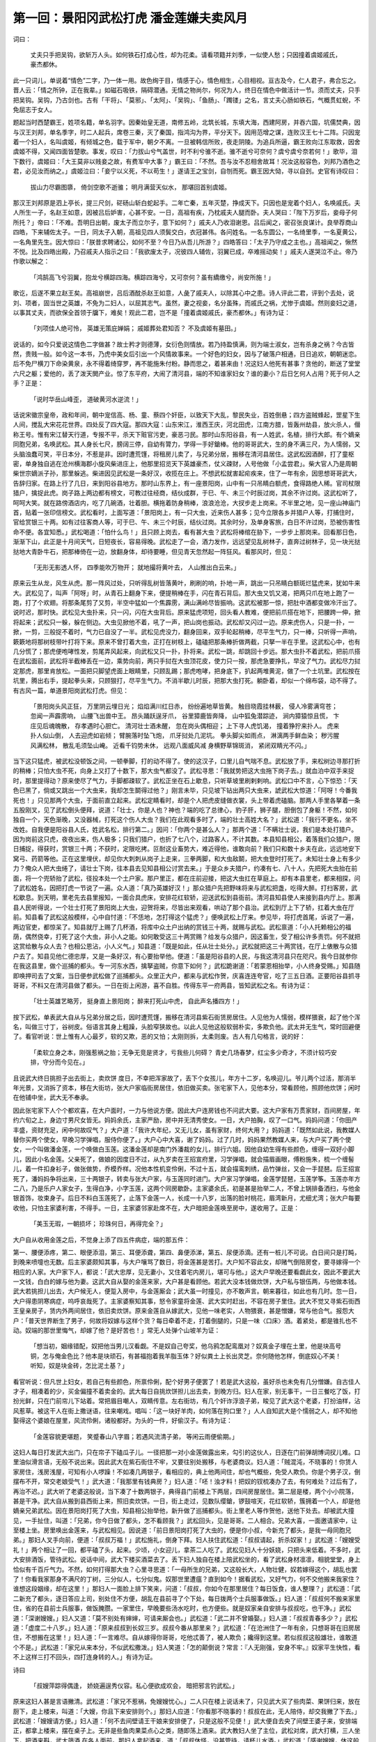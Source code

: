 第一回：景阳冈武松打虎 潘金莲嫌夫卖风月
====================================================

词曰：

    丈夫只手把吴钩，欲斩万人头。如何铁石打成心性，却为花柔。请看项籍并刘季，一似使人愁；只因撞着虞姬戚氏，豪杰都休。

此一只词儿，单说着“情色”二字，乃一体一用。故色绚于目，情感于心，情色相生，心目相视。亘古及今，仁人君子，弗合忘之。晋人云：「情之所钟，正在我辈。」如磁石吸铁，隔碍潜通。无情之物尚尔，何况为人，终日在情色中做活计一节。须而丈夫，只手把吴钩。吴钩，乃古剑也。古有「干将」、「莫邪」、「太阿」、「吴钩」、「鱼肠」、「躅镂」之名，言丈夫心肠如铁石，气概贯虹蜺，不免屈志于女人。

题起当时西楚霸王，姓项名籍，单名羽字。因秦始皇无道，南修五岭，北筑长城，东填大海，西建阿房，并吞六国，坑儒焚典，因与汉王刘邦，单名季字，时二人起兵，席卷三秦，灭了秦国，指鸿沟为界，平分天下。因用范增之谋，连败汉王七十二阵。只因宠着一个妇人，名叫虞姬，有倾城之色，载于军中，朝夕不离。一旦被韩信所败，夜走阴陵。为追兵所逼，霸王败向江东取救，因舍虞姬不得，又闻四面皆楚歌。事发，叹曰：「力拔山兮气盖世，时不利兮骓不逝。骓不逝兮可奈何？虞兮虞兮奈若何！」歌毕，泪下数行，虞姬曰：「大王莫非以贱妾之故，有费军中大事？」霸王曰：「不然。吾与汝不忍相舍故耳！况汝这般容色，刘邦乃酒色之君，必见汝而纳之。」虞姬泣曰：「妾宁以义死，不以苟生！」遂请王之宝剑，自刎而死。霸王因大恸，寻以自刭。史官有诗叹曰：

    拔山力尽霸图隳， 倚剑空歌不逝骓；
    明月满营天似水， 那堪回首别虞姬。

那汉王刘邦原是泗上亭长，提三尺剑，硭砀山斩白蛇起手。二年亡秦，五年灭楚，挣成天下。只因也是宠着个妇人，名唤戚氏。夫人所生一子，名赵王如意，因被吕后妒害，心甚不安。一日，高祖有疾，乃枕戚夫人腿而卧。夫人哭曰：「陛下万岁后，妾母子何所托？」帝曰：「不难。吾明日出朝，废太子而立尔子，意下如何？」戚夫人乃收泪谢恩。吕后闻之，密召张良谋计。良举荐商山四皓，下来辅佐太子。一日，同太子入朝，高祖见四人须鬓交白，衣冠甚伟。各问姓名。一名东圆公，一名绮里季，一名夏黄公，一名角里先生。因大惊曰：「朕昔求聘诸公，如何不至？今日乃从吾儿所游？」四皓答曰：「太子乃守成之主也。」高祖闻之，愀然不悦。比及四皓出殿，乃召戚夫人指示之曰：「我欲废太子，况彼四人辅佐，羽翼已成，卒难摇动矣！」戚夫人遂哭泣不止。帝乃作歌以解之：

    「鸿鹄高飞兮羽翼，抱龙兮横踪四海。横踪四海兮，又可奈何？虽有繑缴兮，尚安所施！」

歌讫，后遂不果立赵王矣。高祖崩世，吕后酒酖杀赵王如意，人彘了戚夫人，以除其心中之患。诗人评此二君，评到个去处，说刘、项者，固当世之英雄，不免为二妇人，以屈其志气。虽然，妻之视妾，名分虽殊，而戚氏之祸，尤惨于虞姬。然则妾妇之道，以事其丈夫，而欲保全首领于牖下，难矣！观此二君，岂不是「撞着虞姬戚氏，豪杰都休。」有诗为证：

    「刘项佳人绝可怜， 英雄无策庇婵娟；
    戚姬葬处君知否？ 不及虞姬有墓田。」

说话的，如今只爱说这情色二字做甚？故士矜才则德薄，女衍色则情放。若乃持盈慎满，则为端士淑女，岂有杀身之祸？今古皆然，贵贱一般。如今这一本书，乃虎中美女后引出一个风情故事来。一个好色的妇女，因与了破落户相通，日日追欢，朝朝迷恋。后不免尸横刀下命染黄泉，永不得着绮穿罗，再不能施朱付粉。静而思之，着甚来由！况这妇人他死有甚事？贪他的，断送了堂堂六尺之躯；爱他的，丢了泼天閧产业。惊了东平府，大闹了清河县，端的不知谁家妇女？谁的妻小？后日乞何人占用？死于何人之手？正是：

    「说时华岳山峰歪， 道破黄河水逆流！」

话说宋徽宗皇帝，政和年间，朝中宠信高、杨、童、蔡四个奸臣，以致天下大乱，黎民失业，百姓倒悬；四方盗贼蜂起，罡星下生人间，搅乱大宋花花世界。四处反了四大寇。那四大寇：山东宋江，淮西王庆，河北田虎，江南方腊，皆轰州劫县，放火杀人，僣称王号。惟有宋江替天行道，专报不平，杀天下赃官污吏，豪恶刁民。那时山东阳谷县，有一人姓武，名植，排行大郎。有个嫡亲同胞兄弟，名唤武松。其人身长七尺，膀阔三停，自幼有膂力，学得一手好鎗棒。他的哥哥武大，生的身不满三尺，为人懦弱，又头脑浊蠢可笑，平日本分，不惹是非。因时遭荒馑，将租房儿卖了，与兄弟分居，搬移在清河县居住。这武松因酒醉，打了童枢密，单身独自逃在沧州横海郡小旋风柴进庄上，他那里招览天下英雄豪杰，仗义疎财，人号他做「小孟尝君」。柴大官人乃是周朝柴世宗嫡派子孙，那里躲逃。柴进因见武松是一条好汉，收揽在庄上。不想武松就害起疟疾来，住了一年有余，因思想哥哥武大，告辞归家。在路上行了几日，来到阳谷县地方。那时山东界上，有一座景阳岗，山中有一只吊睛白额虎，食得路绝人稀。官司杖限猎户，擒捉此虎。岗子路上两边都有榜文，可教过往经商，结伙成群，于巳、午、未三个时辰过岗，其余不许过岗。这武松听了，呵呵大笑。就在路傍酒店内，吃了几碗酒，壮着胆。横拖着防身稍棒，浪浪沧沧，大扠步走上岗来。不半里之地，见一座山神庙门首，贴着一张印信榜文。武松看时，上面写道：「景阳岗上，有一只大虫，近来伤人甚多；见今立限各乡并猎户人等，打捕住时，官给赏银三十两。如有过往客商人等，可于巳、午、未三个时辰，结伙过岗。其余时分，及单身客旅，白日不许过岗，恐被伤害性命不便。各宜知悉。」武松喝道：「怕什么鸟！」且只顾上岗去，看有甚大虫？武松将棒绾在胁下，一步步上那岗来。回看那日色，渐渐下山，此正是十月间天气，日短夜长，容易得晚。武松走了一会，酒力发作，远远望见乱树林子，直奔过树林子，见一块光挞挞地大青卧牛石，把那棒倚在一边，放翻身体，却待要睡，但见青天忽然起一阵狂风。看那风时，但见：

    「无形无影透人怀， 四季能吹万物开；
    就地撮将黄叶去， 人山推出白云来。」

原来云生从龙，风生从虎。那一阵风过处，只听得乱树皆落黄叶，刷刷的响，扑地一声，跳出一只吊睛白额斑烂猛虎来，犹如牛来大。武松见了，叫声「阿呀」时，从青石上翻身下来，便提稍棒在手，闪在青石背后。那大虫又饥又渴，把两只爪在地上跑了一跑，打了个欢翅。将那条尾剪了又剪，半空中猛如一个焦霹雳，满山满岭尽皆振响。这武松被那一惊，把肚中酒都变做冷汗出了。说时迟，那时快。武松见大虫扑来，只一闪，闪在大虫背后。原来猛虎项短，回头看人教难，便把前爪搭在地下，把腰跨一伸，掀将起来；武松只一躲，躲在侧边。大虫见掀他不着，吼了一声，把山岗也振动。武松却又闪过一边。原来虎伤人，只是一扑，一掀，一剪，三般捉不着时，气力已自没了一半。武松见虎没力，翻身回来，双手轮起稍棒，尽平生气力，只一棒，只听得一声响，簌簌地将那树枝带叶打将下来。原来不曾打着大虫，正打在树枝上，磕磕把那条棒折做两截，只拏一半在手里。这武松心中，也有几分慌了；那虎便咆哮性发，剪尾弄风起来，向武松又只一扑，扑将来。武松一跳，却跳回十步远。那大虫扑不着武松，把前爪搭在武松面前，武松将半截棒丢在一边，乘势向前，两只手挝在大虫顶花皮，使力只一按，那虎急要挣扎，早没了气力。武松尽力挝定那虎，那里肯放松。一面把只脚望虎面上眼睛里，只顾乱踢；那虎咆哮，把身底下，扒起两堆黄泥，做了一个土坑里。武松按在坑里，腾出右手，提起拳头来，只顾狠打，尽平生气力。不消半歇儿时辰，把那大虫打死。躺卧着，却似一个绵布袋，动不得了。有古风一篇，单道景阳岗武松打虎。但见：

    「景阳岗头风正狂， 万里阴云埋日光；
    焰焰满川红日赤， 纷纷遍地草皆黄。
    触目晓霞挂林薮， 侵人冷雾满穹苍；
    忽闻一声霹雳响， 山腰飞出兽中王。
    昂头踊跃逞牙爪， 谷里獐鹿皆奔降，
    山中狐兔潜踪迹， 涧内獐猿惊且慌，
    卞庄见后魂魄散， 存孝遇时心胆亡。
    清河壮士酒未醒， 忽在岗头偶相迎；
    上下寻人虎饥渴， 撞着狰狞来扑人。
    虎来扑人似山倒， 人去迎虎如岩倾；
    臂腕落时坠飞炮， 爪牙挝处几泥坑。
    拳头脚尖如雨点， 淋漓两手鲜血染；
    秽污腥风满松林， 散乱毛须坠山崦。
    近看千钧势未休， 远观八面威风减
    身横野草锦斑消， 紧闭双睛光不闪。」

当下这只猛虎，被武松没顿饭之间，一顿拳脚，打的动不得了。使的这汉子，口里儿自气喘不息。武松放了手，来松树边寻那打折的稍棒；只怕大虫不死，向身上又打了十数下，那大虫气都没了。武松寻思：「我就势把这大虫拖下岗子去。」就血泊中双手来捉时，那里提得动？原来使尽了气力，手脚都疎软了。武松正坐在石上歇息，只听草坡里刷剌剌响。武松口中不言，心下惊恐：「天色已黑了，倘或又跳出一个大虫来，我却怎生鬬得过他？」刚言未毕，只见坡下钻出两只大虫来，諕武松大惊道：「阿呀！今番我死也！」只见那两个大虫，于面前直立起来。武松定睛看时，却是个人把虎皮缝做衣裳，头上带着虎磕脑。那两人手里各拏着一条五股刚叉，见了武松倒头便拜，说道：「壮士，你是人也？神也？端的吃了总律心，豹子肝，狮子腿，胆倒包了身躯！不然，如何独自一个，天色渐晚，又没器械，打死这个伤人大虫？我们在此观看多时了，端的壮士高姓大名？」武松道：「我行不更名，坐不改姓。自我便是阳谷县人氏，姓武名松，排行第二。」因问：「你两个是甚么人？」那两个道：「不瞒壮士说，我们是本处打猎户。因为岗前这只虎，夜夜出来，伤人极多；只我们猎户，也折了七八个，过路客人，不计其数。本县知县相公，着落我们众猎户，限日捕捉，得获时，赏银三十两；不获时，定限吃拷。叵耐这业畜势大，难近得他，谁敢向前？我们只和数十乡夫在此，远远地安下窝弓、药箭等他。正在这里埋伏，却见你大刺刺从岗子上走来，三拳两脚，和大虫敌鬬，把大虫登时打死了。未知壮士身上有多少力？俺众人把大虫绻了，请壮士下岗，往本县去见知县相公讨赏去来。」于是众乡夫猎户，约凑有七、八十人，先把死大虫抬在前面，将一个兜轿抬了武松，径投本处一个土户家。那户里正，都在庄前迎接，把这大虫扛在草庭上。却有本县里老，都来相探，问了武松姓名，因把打虎一节说了一遍。众人道：「真乃英雄好汉！」那众猎户先把野味将来与武松把盏，吃得大醉。打扫客房，武松歇息。到天明，里老先去县里报知，一面合具虎床，安排花红软轿，迎送武松到县衙前。清河县知县使人来接到县内厅上。那满县人民听得说，一个壮士打死了景阳岗上大虫，迎贺将来，尽皆出来观看，哄动了那个县治。武松到厅上下了轿，扛着大虫在厅前。知县看了武松这般模样，心中自忖道：「不恁地，怎打得这个猛虎？」便唤武松上厅来。参见毕，将打虎首尾，诉说了一遍，两边官吏，都惊呆了。知县就厅上赐了几杯酒，将库中众土户出纳的赏钱三十两，就赐与武松。武松禀道：「小人托赖相公的福荫，偶然侥幸，打死了这个大虫，非小人之能。如何敢受这三十两赏赐？给发与众猎户，因这畜生，受了相公许多责罚。何不就把这赏给散与众人去？也相公恩沾，小人义气。」知县道：「既是如此，任从壮士处分。」武松就把这三十两赏钱，在厅上俵散与众猎户去了。知县见他仁德忠厚，又是一条好汉，有心要抬举他。便道：「虽是阳谷县的人民，与我这清河县只在咫尺。我今日就参你在我这县里，做个巡捕的都头。专一河东水西，擒拏盗贼，你意下如何？」武松跪谢道：「若蒙恩相抬举，小人终身受赐。」知县随即唤押司去了文案，当日便参武松做了巡捕都头。众里正大户，都来与武松作贺，庆喜连连夸官，吃了三五日酒。正要阳谷县抓寻哥哥，不料又在清河县做了都头。一日在街上闲游，喜不自胜。传得东平一府两县，皆知武松之名。有诗为证：

    「壮士英雄艺略芳， 挺身直上景阳岗；
    醉来打死山中虎， 自此声名播四方！」

按下武松，单表武大自从与兄弟分居之后，因时遭荒馑，搬移在清河县紫石街赁房居住。人见他为人懦弱，模样猥衰，起了他个浑名，叫做三寸丁，谷树皮。俗语言其身上粗躁，头脸窄狭故也。以此人见他这般软弱朴实，多欺负他。武太并无生气，常时回避便了。看官听说：世上惟有人心最歹，软的又欺，恶的又怕；太刚则拆，太柔则废。古人有几句格言，说的好：

    「柔软立身之本，刚强惹祸之胎；无争无竞是贤才，亏我些儿何碍？
    青史几场春梦，红尘多少奇才，不须计较巧安排，守分而今见在。」

且说武大终日挑担子出去街上，卖炊饼 度日，不幸把浑家故了，丢下个女孩儿，年方十二岁，名唤迎儿。爷儿两个过活，那消半年光景，又消拆了资本，移在大街坊，张大户家临街房居住，依旧做买卖。张宅家下人，见他本分，常看顾他，照顾他炊饼；闲时在他铺中坐，武大无不奉承。

因此张宅家下人个个都欢喜，在大户面时，一力与他说方便。因此大户连房钱也不问武大要。这大户家有万贯家财，百间房屋，年约六旬之上，身边寸男尺女皆无。妈妈余氏，主家严励，房中并无清秀使女。一日，大户拍胸，叹了一口气。妈妈问道：「你田产丰盛，资财充足，闲中何故叹气？」大户道：「我许大年纪，又无儿女，虽有家财，终何大用？」妈妈道：「既然如此说，我教媒人替你买两个使女，早晚习学弹唱，服侍你便了。」大户心中大喜，谢了妈妈。过了几时，妈妈果然教媒人来，与大户买了两个使女，一个叫做潘金莲，一个唤做白玉莲。这潘金莲却是南门外潘裁的女儿，排行六姐。因他自幼生得有些颜色，缠得一双好小脚儿，因此小名金莲。父亲死了，做娘的因度日不过，从九岁卖在王招宣府里，习学弹唱，就会描眉画眼，傅粉施朱，梳一个缠髻儿，着一件扣身衫子，做张做势，乔模乔样。况他本性机变伶俐，不过十五，就会描鸾刺绣，品竹弹丝，又会一手琵琶。后王招宣死了，潘妈妈争将出来，三十两银子，转卖与张大户家，与玉莲同时进门。大户家习学弹唱，金莲学琵琶，玉莲学筝。玉莲亦年方二八，乃是乐户人家女子，生得白净，小字玉莲，这两个同房歇卧。主家婆余氏，初是甚是抬举二人，不曾上锅排备洒扫，与他金银首饰，妆束身子。后日不料白玉莲死了，止落下金莲一人，长成一十八岁，出落的脸衬桃花，眉湾新月，尤细尤湾；张大户每要收他，只怕主家婆利害，不得手。一日，主家婆邻家赴席不在，大户暗把金莲唤至房中，遂收用了。正是：

    「美玉无瑕，一朝损坏； 珍珠何日，再得完全？」

大户自从收用金莲之后，不觉身上添了四五件病症，端的那五件：

第一、腰便添疼，第二、眼便添泪，第三、耳便添聋，第四、鼻便添涕，第五、尿便添滴。还有一桩儿不可说。白日间只是打盹，到晚来喷嚏也无数。后主家婆颇知其事，与大户嚷骂了数日，将金莲甚是苦打。大户知不容此女，却赌气倒陪房奁，要寻嫁得一个相应的人家。大户家下人，都说：「武大忠厚，见无妻小，又住着宅内房儿，堪可与他。」这大户早晚还要看觑此女，因此不要武大一文钱，白白的嫁与他为妻。这武大自从娶的金莲来家，大户甚是看顾他。若武大没本钱做炊饼，大户私与银伍两，与他做本钱。武大若挑担儿出去，大户候无人，便踅入房中，与金莲厮会；武大虽一时撞见，亦不敢声言。朝来暮往，如此也有几时。忽一日，大户得患阴寒病症，呜呼哀哉死了。主家婆察知其事，怒令家童将金莲、武大实时赶出，不容在房子里住。武大不觉又寻紫石街西王皇亲房子，赁内外两间居住，依旧卖炊饼。原来金莲自从嫁武大，见他一味老实，人物猥衰，甚是憎嫌，常与他合气。报怨大户：「普天世界断生了男子，何故将奴嫁与这样个货？每日牵着不走，打着倒腿的，只是一味〈口床〉酒。着紧处，都是锥扎也不动。奴端的那世里悔气，却嫁了他？是好苦也！」常无人处弹个山坡羊为证：

    「想当初，姻缘错配，奴把他当男儿汉看觑。不是奴自己夸奖，他乌鸦怎配鸾凰对？奴真金子埋在土里，他是块高号铜，怎与俺金色比？他本是块顽石，有甚福抱着我羊脂玉体？好似粪土上长出灵芝。奈何随他怎样，倒底奴心不美！听知，奴是块金砖，怎比泥土基？」

看官听说：但凡世上妇女，若自己有些颜色，所禀伶俐，配个好男子便罢了！若是武大这般，虽好杀也未免有几分憎嫌。自古佳人才子，相凑着的少，买金偏撞不着卖金的。武大每日自挑炊饼担儿出去卖，到晚方归。妇人在家，别无事干，一日三餐吃了饭，打扮光鲜，只在门前帘儿下站着。常把眉目嘲人，双睛传意。左右街坊，有几个奸诈浮浪子弟，睃见了武大这个老婆，打扮油样，沾风惹草。被这干人在街上撒谜语，往来嘲戏。唱叫：「这一块好羊肉，如何落在狗口里？」人人自知武大是个懦弱之人，却不知他娶得这个婆娘在屋里，风流伶俐，诸般都好。为头的一件，好偷汉子。有诗为证：

    「金莲容貌更堪题， 笑蹙春山八字眉；若遇风流清子弟， 等闲云雨便偷期。」

这妇人每日打发武大出门，只在帘子下磕瓜子儿。一径把那一对小金莲做露出来，勾引的这伙人，日逐在门前弹胡博词扠儿难。口里油似滑言语，无般不说出来。因此武大在紫石街住不牢，又要往别处搬移，与老婆商议。妇人道：「贼混沌，不晓事的！你赁人家房住，浅房浅屋，可知有小人啰躁！不如凑几两银子，看相应的，典上他两间住，却也气概些，免受人欺负。你是个男子汉，倒摆布不开，常交老娘受气！」武大道：「我那里有钱典房？」妇人道：「呸！浊才料！把奴的钗梳凑办了去，有何难处？过后有了，再治不迟。」武大听了老婆这般说，当下凑了十数两银子，典得县门前楼上下两层，四间房屋居住。第二层是楼，两个小小院落，甚是干净。武大自从搬到县西街上来，照旧卖炊饼。一日，街上走过，见数队缨鎗，锣鼓喧天，花红软轿，簇拥着一个人，却是他嫡亲兄弟武松。因在景阳岗打死了大虫，知县相公抬举他，新升做了巡捕都头。街上里老人等作贺他，送他下处去。却被武大撞见，一手扯住，叫道：「兄弟，你今日做了都头，怎不看顾我？」武松回头，见是哥哥。二人相合。兄弟大喜，一面邀请家中，让至楼上坐。房里唤出金莲来，与武松相见。因说道：「前日景阳岗打死了大虫的，便是你小叔，今新充了都头，是我一母同胞兄弟。」那妇人叉手向前，便道：「叔叔万福！」武松施礼，倒身下拜。妇人扶住武松道：「叔叔请起，折杀奴家！」武松道：「嫂嫂受礼！」两个相让了一回，都平磕了头，起来。少顷，小女迎儿，拿茶二人吃了。武松见妇人十分妖娆，只把头来低着。不多时，武大安排酒饭，管待武松。说话中间，武大下楼买酒菜去了。丢下妇人独自在楼上陪武松坐的，看了武松身材凛凛，相貌堂堂，身上恰似有千百斤气力。不然，如何打得那大虫？心里寻思道：「一母所生的兄弟，又这般长大，人物壮健，奴若嫁得这个，胡乱也罢了！你看我家那身不满尺的丁树，三分似人，七分似鬼。奴那世里遭瘟？直到如今！据看武松，又好气力，何不交他搬来我家住？谁想这段姻缘，却在这里！」那妇人一面脸上排下笑来，问道：「叔叔，你如今在那里居住？每日饭食，谁人整理？」武松道：「武二新充了都头，逐日答应上司，别处住不方便，胡乱在县前寻了个下处，每日拨两个士兵服事做饭。」妇人道：「叔叔何不搬来家里住，省的在县前士兵服事，做饭腌臜。一家里住，早晚要些汤水吃时，也方便些。就是奴家亲自安排与叔叔吃，也干净。」武松道：「深谢嫂嫂。」妇人又道：「莫不别处有婶婶，可请来厮会也。」武松道：「武二并不曾婚娶。」妇人道：「叔叔青春多少？」武松道：「虚度二十八岁。」妇人道：「原来叔叔到长奴三岁。叔叔今番从那里来？」武松道：「在沧洲住了一年有余，只想哥哥在旧房居住，不想搬在这里！」妇人道：「一言难尽。自从嫁得你哥哥，吃他忒善了，被人欺负；纔得到这里。若似叔叔这般雄壮，谁敢道个不是。」武松道：「家兄从来本分，不似武松撒泼。」妇人笑道：「怎的颠倒说？常言：『人无刚强，安身不牢。』奴家平生快性，看不上这样三打不回头，四打连身转的人。」有诗为证。

诗曰

    「叔嫂萍踪得偶逢， 娇娆遍逞秀仪容。私心便欲成欢会， 暗把邪言钓武松。」

原来这妇人甚是言语撇清。武松道：「家兄不惹祸，免嫂嫂忧心。」二人只在楼上说话未了，只见武大买了些肉菜、果饼归来，放在厨下，走上楼来，叫道：「大嫂，你且下来安排则个。」那妇人应道：「你看那不晓事的！叔叔在此，无人陪侍，却交我撇了下去。」武松道：「嫂嫂请方便。」妇人道：「何不去间壁请王干娘来安排便了，只是这般不见便！」武大便自去央了间壁王婆子来，安排端正，都拿上楼来，摆在桌子上。无非是些鱼肉果菜点心之类，随即荡上酒来。武大教妇人坐了主位，武松对席，武大打横，三人坐下，把酒来斟，武大筛酒 在各人面前。那妇人拿起酒来，道：「叔叔休怪，没甚管待，请杯儿水酒。」武松道：「感谢嫂嫂，休这般说。」武大只顾上下筛酒，那里来管闲事？那妇人笑容可鞠，满口儿叫：「叔叔，怎的肉果儿也不拣一筯儿？」拣好的递将过来。武松是个直性汉子，只把做亲嫂嫂相待。谁知这妇人是个使女出身，惯会小意儿。亦不想这妇人一片引人心，那武大又是善弱的人，那里会管待人。妇人陪武松吃了几杯酒，一双眼只看着武松身上，武松乞他看不过，只低了头不理他。吃了一歇，酒阑了，便起身。武大道：「二哥，没事再吃几杯儿去。」武松道：「生受！我再来望哥哥、嫂嫂罢。」都送下楼来。出的门外，妇人便道：「叔叔是必上心，搬来家里住，若是不搬来，俺两口儿也吃别人笑话；亲兄弟，难比别人，与我们争口气，也是好处！」武松道：「既是吾嫂厚意，今晚有行李便取来。妇人道：「叔叔是必记心者，奴这里专候。」正是：

    「满前野意无人识， 几点碧桃春自开。」

有诗为证：

    「可怪金莲用意深， 包藏淫行荡春心；武松正大原难犯， 耿耿清名抵万金。」

当日这妇人情意，十分殷动。却说武松到县前客店内，收拾行李铺盖，交士兵挑了，引到哥家。那妇人见了，强如拾了金宝一般欢喜。旋打扫一间房，与武松安顿停当。武松分付士兵回去，当晚就在哥家宿歇。次日早起，妇人也慌忙起来，与他烧汤净面。武松梳洗裹帻，出门去县里画卯，妇人道：「叔叔画了卯，早些来家吃饭，休去别处吃了。」武松应说，到县里画卯已毕，伺候了一早晨，回到家中。那妇人又早齐齐整整，安排下饭，三口儿同吃了饭。妇人双手便捧一杯茶来，递与武松。武松道：「交嫂嫂生受，武松寝食不安！明日县里拨个士兵来使唤。」那妇人连声叫道：「叔叔，却怎生这般计较？自家骨肉，又不服事了别人！虽然有这小丫头迎儿，奴家见他拏东拏西，蹀里蹀科，也不靠他。就是拨了士兵来，那厮上锅上灶不干净，奴眼里也看不上这等人。」武松道：「恁的，都生受嫂嫂了！」有诗为证：

    「武松仪表甚搊搜， 阿嫂淫心不可收；笼络归来家里住， 要同云雨会风流。」

话休絮烦。自从武松搬来哥家里住，取些银子出来与武大，交买饼馓茶果，请那两边邻舍。都闻分子，来与武松人情。武大又按排了回席，都不在话下。过了数日，武松取出一疋彩色段子，与嫂嫂做衣服。那妇人堆下笑来，便道：「叔叔，如何使得！既然赐与奴家，不敢推辞！」只得接了，道个万福。自此武松只在哥家歇宿。武大依前上街，挑卖炊饼。武松每日，自去县里承差应事，不论归迟归早，妇人顿羹顿饭，欢天喜地服事武松。武松倒安身不得，那妇人时常把些言语来拨他。武松是个硬心的直汉，有话即长，无话即短。不觉过了一月有余，看看十一月天气，连日朔风紧起。只见四下彤云密布，又早纷纷扬扬，飞下一天瑞雪来。但见：

    「万里彤云密布，空中祥瑞飘帘，琼花片片舞前檐。剡溪当此际，濡伋子猷船，顷刻楼台都压倒，江山银色相连，飞浅撒粉漫连天，当时吕蒙正，窑内嗟无钱。」

当日这雪直下到一更时分，都似银妆世界，玉碾乾坤。次日，武松果去县里画卯，直到日中未归。武大被妇人早赶出去做买卖，央及间壁王婆买了些酒肉，去武松房里，簇了一盆炭火。心里自想道：「我今日着实撩鬬他一鬬，不怕他不动情！」那妇人独自冷冷清清立在帘儿下，望见武松正在雪里，踏着那乱琼碎玉归来。妇人推起帘子，迎着笑道：「叔叔，寒冷？」武松道：「感谢嫂嫂罣心！」入将门来，便把毡笠儿除将下来，那妇人将手去接。武松道：「不劳嫂嫂生受！」自把雪来拂了，挂在壁子上。随即解了缠带，脱了身上鹦哥绿纻丝衲袄，入房内。那妇人便道：「奴等了一早晨，叔叔怎的不归来吃早饭？」武松道：「早间有一相识请我吃饭了，都纔又有一个作杯，我不耐烦，一直走到家来。」妇人道：「既恁的，请叔叔向火。」武松道：「正好。」便脱了油靴，换了一双袜子，穿了暖鞋，掇条凳子，自近火盆边坐的。那妇人早令迎儿把前门上了闩，后门也关了。都换些煮酒菜蔬入房里来，摆在桌子上。武松问道：「哥哥那里去了？」妇人道：「你哥哥每自出去做些买卖，我和叔叔自吃三杯。」武松道：「一发等哥来家吃也不迟。」妇人道：「那里等的他？」说由未了，只见迎儿小女早暖了一注酒来。武松道：「不必嫂嫂费心，待武二自斟。」妇人也掇一条凳子，近火边坐了。桌上摆着杯盘，妇人拏盏酒，擎在手里，看着武松：「叔叔满饮此杯！」武松接过酒去，一饮而尽。那妇人又筛一杯来，说道：「天气寒冷，叔叔饮个成双的盏儿。」武松道：「嫂嫂自饮。」接来又一饮而尽。武松都筛一杯酒，递与妇人，妇人接过酒来，呷了，都拏注子再斟酒，放在武松面前。那妇人一径将酥胸微露，云鬟半亸，脸上堆下笑来，说道：「我听得人说，叔叔在县前街上，养着个唱的，有这话么？」武松道：「嫂嫂休听的人胡说，我武二从来不是这等人！」妇人道：「我不信，只怕叔叔口头不是心头。」武松道：「嫂嫂不信时，只问哥哥就见了。」妇人道：「呵呀！你休说，他那里晓得甚么？如在醉生梦死一般！他若知道时，不卖炊饼了。叔叔且请一杯！」连筛了三四杯饮过。那妇人也有三杯酒落肚，烘动春心，那里按纳得住？欲心如火，只把闲话来说。武松也知了八、九分，自己只把头来低了，都不来兜揽。妇人起身去荡酒，武松自在房内，都拏火筯簇火。妇人良久暖了一注子酒来到房里，一只手拏着注子，一只手便去武松肩上只一捏，说道：「叔叔，只穿这些衣服，不寒冷么？」武松已有五七分不自在，也不理他。妇人见他不应，匹手便来夺火筯，口里道：「叔叔你不会簇火，我与你拨火。只要一似火盆来热，便好。」武松有八九分焦燥，只不做声。这妇人也不看武松焦燥，便丢下火筯，却筛一盏酒来，自呷了一口，剩下大半盏酒，看着武松道：「你若有心，吃我这半杯儿残酒。」乞武松匹手夺过来，泼在地下。说道：「嫂嫂，不要恁的不识羞耻！」把手只一推，争些儿把妇人推了一交。武松睁起眼来，说道：「武二是个顶天立地的噙齿戴发的男子汉，不是那等败坏风俗伤人伦的猪狗。嫂嫂休要这般不识羞耻，为此等的勾当！倘有些风吹草动，我武二眼里认的是嫂嫂，拳头都不认的是嫂嫂！再来休要如此所为。」妇人吃他几句，抢的通红了面皮，便叫迎儿收拾了碟盏家火。口里指着说道：「我自作耍子，不值得便当真起来！好不识人敬！」收了家火，自往厨下去了。有诗为证：

    「泼贱柔心太不良， 贪淫无耻坏纲常；席间尚且求云雨， 反被都头骂一场。」

这妇人见抅搭武松不动，反被他抢白了一场。武松自在房中气忿忿的，自己寻思。天色都早申牌时分，武大挑着担儿大雪里归来。推开门，放下担儿，进的房来，见妇人一双眼哭的红红的，便问道：「你和谁闹来？」妇人道：「都是你这不争气的，交外人来欺负我！」武大道：「谁敢来欺负你？」妇人道：「情知是谁！争奈武二那厮，我见他大雪里归来，好意安排些酒饭与他吃，他见前后没人，便把言语来调戏我。便是迎儿眼见，我不赖他！」武大道：「我兄弟不是这等人，从来老实！休要高声，乞邻舍听见笑话！」武大撇了妇人，便来武松房里。叫道：「二哥，你不曾吃点心，我和你吃些个。」武松只不做声。寻思了半晌，脱了丝鞋，依旧穿上油腊靴，着了上盖，戴上毡笠儿。一面系缠带，一面出大门。武大叫道：「二哥你那里去？」也不答，一直只顾去了。武大回到房内，问妇人道：「我叫他，又不应，只顾往县前那条路去了。正不知怎的了！」妇人骂道：「贼混沌虫，有甚么难见处！那厮羞了，没脸儿见你，走了出去。我猜他一定叫个人来搬行李，不要在这里住；都不道你留他。」武大道：「他搬了去，须乞别人笑话！」妇人骂道：「混沌魍魉！他来调戏我，到不乞别人笑话？你要便和他过去，我都做不的这样人。你与了我一纸休书，你自留他便了！」武大那里再敢开口，被这妇人倒数骂了一顿。正在家两口儿絮聒，只见武松引了个士兵，拿着条扁担，径来房内，收拾行李便出门。武大走出来，叫道：「二哥，做甚么便搬了去？」武松道：「哥哥不要问，说起来装你的幌子。只由我自去便了！」武大那里再敢问备细，由武松搬了出去。那妇人在里面喃喃吶吶骂道：「都也好！只道是亲难转债，人自知道。一个兄弟做了都头，怎的养活了哥嫂。都不知反来嚼咬人！正是花木瓜，空好看，搬了去，到谢天地，且得冤家离眼前。」武大见老婆这般言语，不知怎的了，心中只是放去不下。自从武松搬去县前客店宿歇，武大自依前上街卖炊饼，本待要去县前寻兄弟说话，都被这妇人千叮万嘱，分付交不要去兜揽他，因此武大不敢去寻武松。有诗为证：

    「雨意云情不遂谋， 心中谁信起戈矛；生将武二搬离去， 骨肉番令作寇仇。」

毕竟未知后来何如，且听下回分解：

